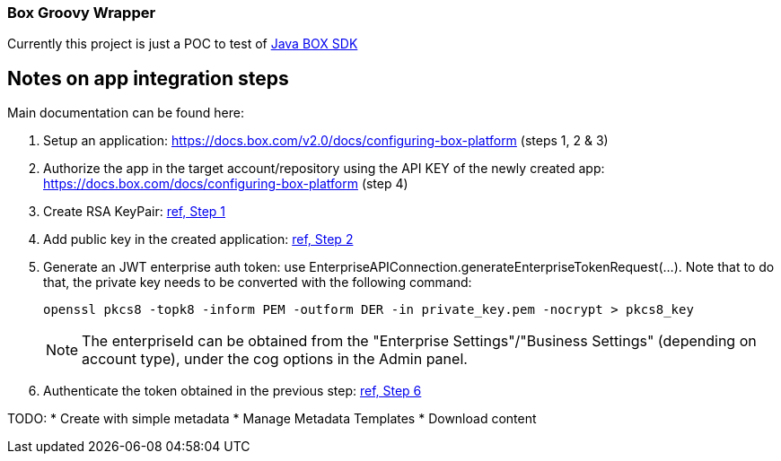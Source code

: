 === Box Groovy Wrapper

Currently this project is just a POC to test of https://github.com/box/box-java-sdk[Java BOX SDK]


== Notes on app integration steps
Main documentation can be found here:

. Setup an application: https://docs.box.com/v2.0/docs/configuring-box-platform (steps 1, 2 & 3)
. Authorize the app in the target account/repository using the API KEY of the newly created app: https://docs.box.com/docs/configuring-box-platform (step 4)
. Create RSA KeyPair: https://docs.box.com/docs/app-auth#section-1-generating-an-rsa-keypair[ref, Step 1]
. Add public key in the created application: https://docs.box.com/docs/app-auth#section-2-submitting-the-public-key[ref, Step 2]
. Generate an JWT enterprise auth token: use EnterpriseAPIConnection.generateEnterpriseTokenRequest(...). Note that to do that, the private key needs to be converted with the following command:
+
 openssl pkcs8 -topk8 -inform PEM -outform DER -in private_key.pem -nocrypt > pkcs8_key
+
NOTE: The enterpriseId can be obtained from the "Enterprise Settings"/"Business Settings" (depending on account type), under the cog options in the Admin panel.
+
. Authenticate the token obtained in the previous step: https://docs.box.com/docs/app-auth#section-6-constructing-the-oauth2-request[ref, Step 6]




TODO:
* Create with simple metadata
* Manage Metadata Templates
* Download content
